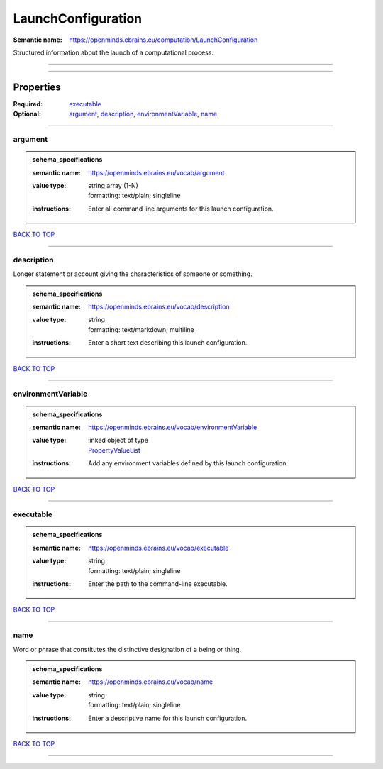 ###################
LaunchConfiguration
###################

:Semantic name: https://openminds.ebrains.eu/computation/LaunchConfiguration

Structured information about the launch of a computational process.


------------

------------

Properties
##########

:Required: `executable <executable_heading_>`_
:Optional: `argument <argument_heading_>`_, `description <description_heading_>`_, `environmentVariable <environmentVariable_heading_>`_, `name <name_heading_>`_

------------

.. _argument_heading:

********
argument
********

.. admonition:: schema_specifications

   :semantic name: https://openminds.ebrains.eu/vocab/argument
   :value type: | string array \(1-N\)
                | formatting: text/plain; singleline
   :instructions: Enter all command line arguments for this launch configuration.

`BACK TO TOP <LaunchConfiguration_>`_

------------

.. _description_heading:

***********
description
***********

Longer statement or account giving the characteristics of someone or something.

.. admonition:: schema_specifications

   :semantic name: https://openminds.ebrains.eu/vocab/description
   :value type: | string
                | formatting: text/markdown; multiline
   :instructions: Enter a short text describing this launch configuration.

`BACK TO TOP <LaunchConfiguration_>`_

------------

.. _environmentVariable_heading:

*******************
environmentVariable
*******************

.. admonition:: schema_specifications

   :semantic name: https://openminds.ebrains.eu/vocab/environmentVariable
   :value type: | linked object of type
                | `PropertyValueList <https://openminds-documentation.readthedocs.io/en/v3.0/schema_specifications/core/research/propertyValueList.html>`_
   :instructions: Add any environment variables defined by this launch configuration.

`BACK TO TOP <LaunchConfiguration_>`_

------------

.. _executable_heading:

**********
executable
**********

.. admonition:: schema_specifications

   :semantic name: https://openminds.ebrains.eu/vocab/executable
   :value type: | string
                | formatting: text/plain; singleline
   :instructions: Enter the path to the command-line executable.

`BACK TO TOP <LaunchConfiguration_>`_

------------

.. _name_heading:

****
name
****

Word or phrase that constitutes the distinctive designation of a being or thing.

.. admonition:: schema_specifications

   :semantic name: https://openminds.ebrains.eu/vocab/name
   :value type: | string
                | formatting: text/plain; singleline
   :instructions: Enter a descriptive name for this launch configuration.

`BACK TO TOP <LaunchConfiguration_>`_

------------

